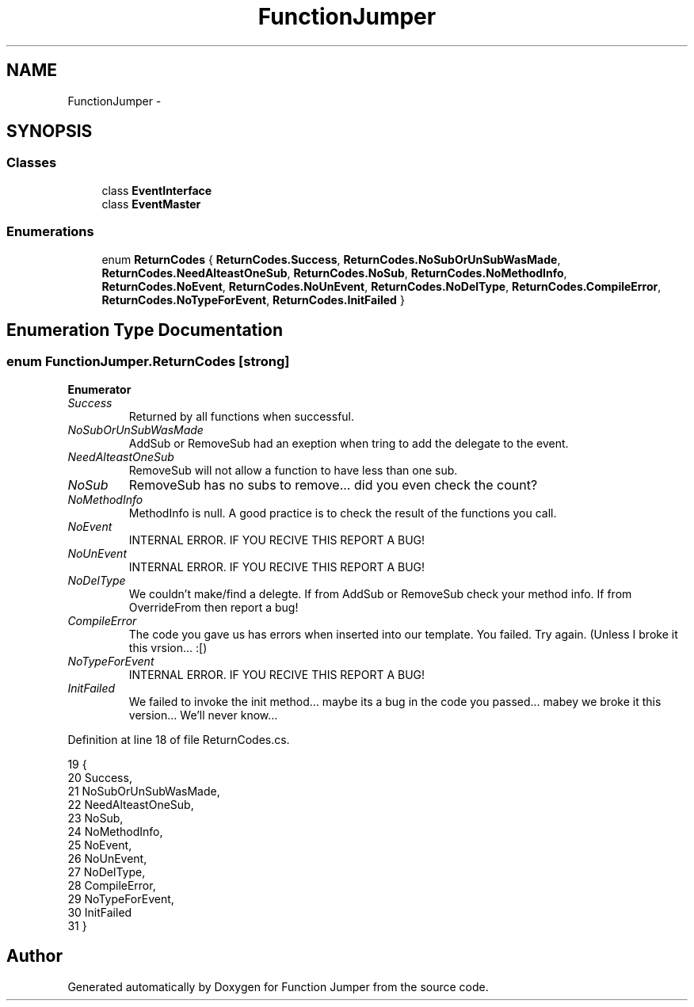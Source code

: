 .TH "FunctionJumper" 3 "Wed Jan 20 2016" "Version V2.0_A12" "Function Jumper" \" -*- nroff -*-
.ad l
.nh
.SH NAME
FunctionJumper \- 
.SH SYNOPSIS
.br
.PP
.SS "Classes"

.in +1c
.ti -1c
.RI "class \fBEventInterface\fP"
.br
.ti -1c
.RI "class \fBEventMaster\fP"
.br
.in -1c
.SS "Enumerations"

.in +1c
.ti -1c
.RI "enum \fBReturnCodes\fP { \fBReturnCodes\&.Success\fP, \fBReturnCodes\&.NoSubOrUnSubWasMade\fP, \fBReturnCodes\&.NeedAlteastOneSub\fP, \fBReturnCodes\&.NoSub\fP, \fBReturnCodes\&.NoMethodInfo\fP, \fBReturnCodes\&.NoEvent\fP, \fBReturnCodes\&.NoUnEvent\fP, \fBReturnCodes\&.NoDelType\fP, \fBReturnCodes\&.CompileError\fP, \fBReturnCodes\&.NoTypeForEvent\fP, \fBReturnCodes\&.InitFailed\fP }"
.br
.in -1c
.SH "Enumeration Type Documentation"
.PP 
.SS "enum \fBFunctionJumper\&.ReturnCodes\fP\fC [strong]\fP"

.PP
\fBEnumerator\fP
.in +1c
.TP
\fB\fISuccess \fP\fP
Returned by all functions when successful\&. 
.TP
\fB\fINoSubOrUnSubWasMade \fP\fP
AddSub or RemoveSub had an exeption when tring to add the delegate to the event\&. 
.TP
\fB\fINeedAlteastOneSub \fP\fP
RemoveSub will not allow a function to have less than one sub\&. 
.TP
\fB\fINoSub \fP\fP
RemoveSub has no subs to remove\&.\&.\&. did you even check the count? 
.TP
\fB\fINoMethodInfo \fP\fP
MethodInfo is null\&. A good practice is to check the result of the functions you call\&. 
.TP
\fB\fINoEvent \fP\fP
INTERNAL ERROR\&. IF YOU RECIVE THIS REPORT A BUG! 
.TP
\fB\fINoUnEvent \fP\fP
INTERNAL ERROR\&. IF YOU RECIVE THIS REPORT A BUG! 
.TP
\fB\fINoDelType \fP\fP
We couldn't make/find a delegte\&. If from AddSub or RemoveSub check your method info\&. If from OverrideFrom then report a bug! 
.TP
\fB\fICompileError \fP\fP
The code you gave us has errors when inserted into our template\&. You failed\&. Try again\&. (Unless I broke it this vrsion\&.\&.\&. :[) 
.TP
\fB\fINoTypeForEvent \fP\fP
INTERNAL ERROR\&. IF YOU RECIVE THIS REPORT A BUG! 
.TP
\fB\fIInitFailed \fP\fP
We failed to invoke the init method\&.\&.\&. maybe its a bug in the code you passed\&.\&.\&. mabey we broke it this version\&.\&.\&. We'll never know\&.\&.\&. 
.PP
Definition at line 18 of file ReturnCodes\&.cs\&.
.PP
.nf
19     {
20         Success,                
21         NoSubOrUnSubWasMade,    
22         NeedAlteastOneSub,      
23         NoSub,                  
24         NoMethodInfo,           
25         NoEvent,                
26         NoUnEvent,              
27         NoDelType,              
28         CompileError,           
29         NoTypeForEvent,         
30         InitFailed              
31     }
.fi
.SH "Author"
.PP 
Generated automatically by Doxygen for Function Jumper from the source code\&.
